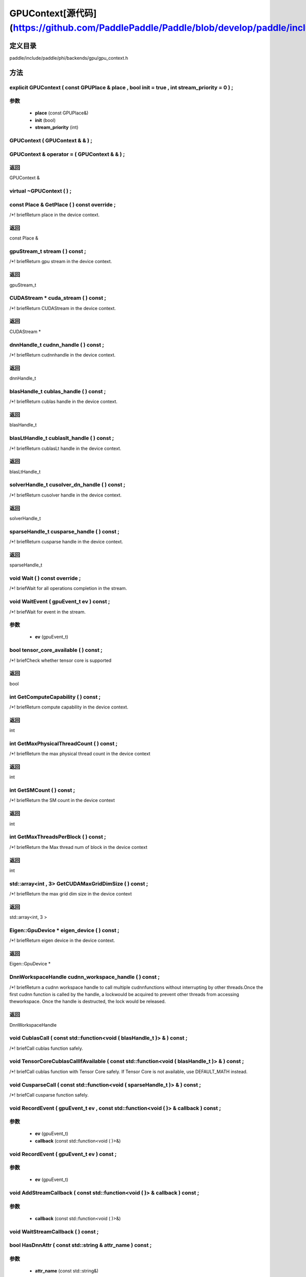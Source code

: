 .. _cn_api_GPUContext:

GPUContext[源代码](https://github.com/PaddlePaddle/Paddle/blob/develop/paddle/include/paddle/phi/backends/gpu/gpu_context.h)
-------------------------------

.. cpp:class:: GPUContext


定义目录
:::::::::::::::::::::
paddle/include/paddle/phi/backends/gpu/gpu_context.h

方法
:::::::::::::::::::::

explicit GPUContext ( const GPUPlace & place , bool init = true , int stream_priority = 0 ) ;
'''''''''''


**参数**
'''''''''''
	- **place** (const GPUPlace&)
	- **init** (bool)
	- **stream_priority** (int)

GPUContext ( GPUContext & & ) ;
'''''''''''



GPUContext & operator = ( GPUContext & & ) ;
'''''''''''



**返回**
'''''''''''
GPUContext &

virtual ~GPUContext ( ) ;
'''''''''''



const Place & GetPlace ( ) const override ;
'''''''''''
/*! \briefReturn place in the device context. 


**返回**
'''''''''''
const Place &

gpuStream_t stream ( ) const ;
'''''''''''
/*! \briefReturn gpu stream in the device context. 


**返回**
'''''''''''
gpuStream_t

CUDAStream * cuda_stream ( ) const ;
'''''''''''
/*! \briefReturn CUDAStream in the device context. 


**返回**
'''''''''''
CUDAStream *

dnnHandle_t cudnn_handle ( ) const ;
'''''''''''
/*! \briefReturn cudnnhandle in the device context. 


**返回**
'''''''''''
dnnHandle_t

blasHandle_t cublas_handle ( ) const ;
'''''''''''
/*! \briefReturn cublas handle in the device context. 


**返回**
'''''''''''
blasHandle_t

blasLtHandle_t cublaslt_handle ( ) const ;
'''''''''''
/*! \briefReturn cublasLt handle in the device context. 


**返回**
'''''''''''
blasLtHandle_t

solverHandle_t cusolver_dn_handle ( ) const ;
'''''''''''
/*! \briefReturn cusolver handle in the device context. 


**返回**
'''''''''''
solverHandle_t

sparseHandle_t cusparse_handle ( ) const ;
'''''''''''
/*! \briefReturn cusparse handle in the device context. 


**返回**
'''''''''''
sparseHandle_t

void Wait ( ) const override ;
'''''''''''
/*! \briefWait for all operations completion in the stream. 


void WaitEvent ( gpuEvent_t ev ) const ;
'''''''''''
/*! \briefWait for event in the stream. 

**参数**
'''''''''''
	- **ev** (gpuEvent_t)

bool tensor_core_available ( ) const ;
'''''''''''
/*! \briefCheck whether tensor core is supported 


**返回**
'''''''''''
bool

int GetComputeCapability ( ) const ;
'''''''''''
/*! \briefReturn compute capability in the device context. 


**返回**
'''''''''''
int

int GetMaxPhysicalThreadCount ( ) const ;
'''''''''''
/*! \briefReturn the max physical thread count in the device context 


**返回**
'''''''''''
int

int GetSMCount ( ) const ;
'''''''''''
/*! \briefReturn the SM count in the device context 


**返回**
'''''''''''
int

int GetMaxThreadsPerBlock ( ) const ;
'''''''''''
/*! \briefReturn the Max thread num of block in the device context 


**返回**
'''''''''''
int

std::array<int , 3> GetCUDAMaxGridDimSize ( ) const ;
'''''''''''
/*! \briefReturn the max grid dim size in the device context 


**返回**
'''''''''''
std::array<int, 3 >

Eigen::GpuDevice * eigen_device ( ) const ;
'''''''''''
/*! \briefReturn eigen device in the device context. 


**返回**
'''''''''''
Eigen::GpuDevice *

DnnWorkspaceHandle cudnn_workspace_handle ( ) const ;
'''''''''''
/*! \briefReturn a cudnn workspace handle to call multiple cudnnfunctions without interrupting by other threads.Once the first cudnn function is called by the handle, a lockwould be acquired to prevent other threads from accessing theworkspace. Once the handle is destructed, the lock would be released.



**返回**
'''''''''''
DnnWorkspaceHandle

void CublasCall ( const std::function<void ( blasHandle_t )> & ) const ;
'''''''''''
/*! \briefCall cublas function safely. 


void TensorCoreCublasCallIfAvailable ( const std::function<void ( blasHandle_t )> & ) const ;
'''''''''''
/*! \briefCall cublas function with Tensor Core safely. If
Tensor Core is not available, use DEFAULT_MATH instead. 


void CusparseCall ( const std::function<void ( sparseHandle_t )> & ) const ;
'''''''''''
/*! \briefCall cusparse function safely. 


void RecordEvent ( gpuEvent_t ev , const std::function<void ( )> & callback ) const ;
'''''''''''


**参数**
'''''''''''
	- **ev** (gpuEvent_t)
	- **callback** (const std::function<void ( )>&)

void RecordEvent ( gpuEvent_t ev ) const ;
'''''''''''


**参数**
'''''''''''
	- **ev** (gpuEvent_t)

void AddStreamCallback ( const std::function<void ( )> & callback ) const ;
'''''''''''


**参数**
'''''''''''
	- **callback** (const std::function<void ( )>&)

void WaitStreamCallback ( ) const ;
'''''''''''



bool HasDnnAttr ( const std::string & attr_name ) const ;
'''''''''''


**参数**
'''''''''''
	- **attr_name** (const std::string&)

**返回**
'''''''''''
bool

const Attribute & GetDnnAttr ( const std::string & attr_name ) const ;
'''''''''''


**参数**
'''''''''''
	- **attr_name** (const std::string&)

**返回**
'''''''''''
const Attribute &

void SetDnnAttr ( const std::string & attr_name , Attribute attr ) ;
'''''''''''


**参数**
'''''''''''
	- **attr_name** (const std::string&)
	- **attr** (Attribute)

void ClearDnnAttr ( ) ;
'''''''''''



static const char * name ( ) {
'''''''''''



**返回**
'''''''''''
const char *

ncclComm_t nccl_comm ( ) const ;
'''''''''''
/*! \briefReturn nccl communicators. 


**返回**
'''''''''''
ncclComm_t

void set_nccl_comm ( ncclComm_t comm ) ;
'''''''''''
/*! \briefSet nccl communicators. 

**参数**
'''''''''''
	- **comm** (ncclComm_t)

void Init ( ) ;
'''''''''''



void PartialInitWithoutAllocator ( int stream_priority = 0 ) ;
'''''''''''


**参数**
'''''''''''
	- **stream_priority** (int)

void PartialInitWithAllocator ( ) ;
'''''''''''



void SetCUDAStream ( CUDAStream * , bool clear = true ) ;
'''''''''''


**参数**
'''''''''''
	- **** (CUDAStream*)
	- **clear** (bool)

